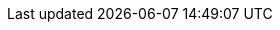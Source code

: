 // see: https://asciidoctor.org/docs/user-manual/#table-of-contents-summary
:toc-title: Table of Contents
// how many headline levels to display in table of contents?
:toclevels: 4
// https://asciidoctor.org/docs/user-manual/#sections-summary
// turn numbering on or off (:sectnums!:)
:sectnums!:
// enumerate how many section levels?
:sectnumlevels: 2
// show anchors when hovering over section headers
:sectanchors:
// render section headings as self referencing links
:sectlinks:
